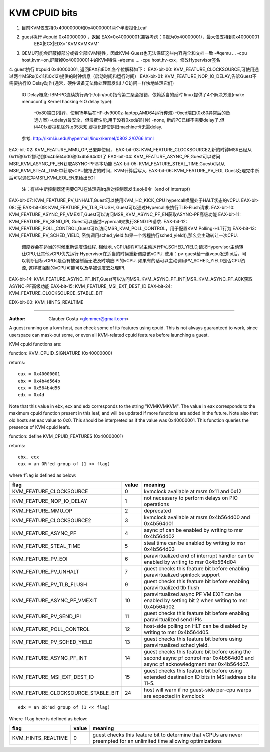.. SPDX-License-Identifier: GPL-2.0

==============
KVM CPUID bits
==============
1. 目前KVM仅支持0x40000000和0x40000001两个半虚拟化Leaf
2. guest执行 #cpuid 0x40000000 ，返回 EAX=0x40000001(兼容考虑：0视为0x40000001)，最大仅支持到0x40000001
                                   EBX|ECX|EDX="KVMKVMKVM"
3. QEMU可能会屏蔽掉部分或者全部KVM特性，因此KVM-Guest也无法保证这些内容完全和文档一致
   -#qemu ... -cpu host,kvm=on,屏蔽掉0x40000001中的KVM特性
   -#qemu ... -cpu host,hv-xxx，修改Hypervisor签名

4. guest执行 #cpuid 0x40000001, 返回EAX和EDX,各个位解释如下：
EAX-bit-00: KVM_FEATURE_CLOCKSOURCE,可使用通过两个MSRs(0x11和0x12)提供的时钟信息（启动时间和运行时间）
EAX-bit-01: KVM_FEATURE_NOP_IO_DELAY,告诉Guest不需要执行IO Delay动作(通常，硬件设备无法像处理器发出I / O访问一样快地处理它们)
                                     IO Delay概念: IBM-PC连续执行两个i/o(in/out)指令第二条会报错，依赖适当的延时
                                     linux提供了4个解决方法(make menuconfig Kernel hacking->IO delay type):
                                       -0x80端口(推荐，使用15年后在HP-dv9000z-laptop,AMD64运行奔溃)
                                       -0xed端口(0x80异常后的备选方案)
                                       -udelay(最安全，但浪费性能,用于没有0xed的时候)
                                       -none, 新的PC已经不需要delay了.但i440fx虚拟机除外,q35未知,虚拟化即使是旧machine也无需delay.
                                     参考: http://lkml.iu.edu/hypermail/linux/kernel/0802.2/0766.html
EAX-bit-02: KVM_FEATURE_MMU_OP,已废弃使用，
EAX-bit-03: KVM_FEATURE_CLOCKSOURCE2,新的时钟MSR已经从0x11和0x12挪动到0x4b564d00和0x4b564d01了
EAX-bit-04: KVM_FEATURE_ASYNC_PF,Guest可以访问MSR_KVM_ASYNC_PF_EN获取ASYNC-PF基本功能
EAX-bit-05: KVM_FEATURE_STEAL_TIME,Guest可以从MSR_KVM_STEAL_TIME中获取vCPU被抢占的时间，KVM计算后写入.
EAX-bit-06: KVM_FEATURE_PV_EOI, Guest处理完中断后可以通过写MSR_KVM_EOI_EN来给出EOI
                                注：有些中断控制器还需要CPU在处理完irq后对控制器发出eoi指令（end of interrupt）
EAX-bit-07: KVM_FEATURE_PV_UNHALT,Guest可以使用KVM_HC_KICK_CPU hypercall唤醒处于HALT状态的vCPU.
EAX-bit-08: 无
EAX-bit-09: KVM_FEATURE_PV_TLB_FLUSH, Guest可以通过Hypercall来执行TLB-Flush请求.
EAX-bit-10: KVM_FEATURE_ASYNC_PF_VMEXIT,Guest可以访问MSR_KVM_ASYNC_PF_EN获取ASYNC-PF高级功能
EAX-bit-11: KVM_FEATURE_PV_SEND_IPI, Guest可以通过Hypercall来执行SEND IPI请求.
EAX-bit-12: KVM_FEATURE_POLL_CONTROL,Guest可以访问MSR_KVM_POLL_CONTROL，用于配置KVM Polling-HLT行为
EAX-bit-13: KVM_FEATURE_PV_SCHED_YIELD, 系统调用sched_yield:如果一个线程执行sched_yield(),那么会主动转让一次CPU.
                                        调度器会在适当的时候重新调度该线程.
                                        相似地, vCPU线程可以主动运行PV_SCHED_YIELD,请求Hypervisor主动转让CPU,让其他vCPU优先运行
                                        Hypervisor在适当的时候重新调度该vCPU.
                                        使用：pv-guest给一组vcpu发送ipi后，可以判断目标vCPUs是否有被强制而无法及时响应IPI的vCPU.
                                        如果有的话可以主动调用PV_SCHED_YIELD是否CPU资源, 这样被强制的vCPU可能可以及早被调度去处理IPI.
EAX-bit-14: KVM_FEATURE_ASYNC_PF_INT,Guest可以访问MSR_KVM_ASYNC_PF_INT|MSR_KVM_ASYNC_PF_ACK获取ASYNC-PF高级功能
EAX-bit-15: KVM_FEATURE_MSI_EXT_DEST_ID
EAX-bit-24: KVM_FEATURE_CLOCKSOURCE_STABLE_BIT

EDX-bit-00: KVM_HINTS_REALTIME

-------------------------------------------------------------------------------------------------------

:Author: Glauber Costa <glommer@gmail.com>

A guest running on a kvm host, can check some of its features using
cpuid. This is not always guaranteed to work, since userspace can
mask-out some, or even all KVM-related cpuid features before launching
a guest.

KVM cpuid functions are:

function: KVM_CPUID_SIGNATURE (0x40000000)

returns::

   eax = 0x40000001
   ebx = 0x4b4d564b
   ecx = 0x564b4d56
   edx = 0x4d

Note that this value in ebx, ecx and edx corresponds to the string "KVMKVMKVM".
The value in eax corresponds to the maximum cpuid function present in this leaf,
and will be updated if more functions are added in the future.
Note also that old hosts set eax value to 0x0. This should
be interpreted as if the value was 0x40000001.
This function queries the presence of KVM cpuid leafs.

function: define KVM_CPUID_FEATURES (0x40000001)

returns::

          ebx, ecx
          eax = an OR'ed group of (1 << flag)

where ``flag`` is defined as below:

================================== =========== ================================
flag                               value       meaning
================================== =========== ================================
KVM_FEATURE_CLOCKSOURCE            0           kvmclock available at msrs
                                               0x11 and 0x12

KVM_FEATURE_NOP_IO_DELAY           1           not necessary to perform delays
                                               on PIO operations

KVM_FEATURE_MMU_OP                 2           deprecated

KVM_FEATURE_CLOCKSOURCE2           3           kvmclock available at msrs
                                               0x4b564d00 and 0x4b564d01

KVM_FEATURE_ASYNC_PF               4           async pf can be enabled by
                                               writing to msr 0x4b564d02

KVM_FEATURE_STEAL_TIME             5           steal time can be enabled by
                                               writing to msr 0x4b564d03

KVM_FEATURE_PV_EOI                 6           paravirtualized end of interrupt
                                               handler can be enabled by
                                               writing to msr 0x4b564d04

KVM_FEATURE_PV_UNHALT              7           guest checks this feature bit
                                               before enabling paravirtualized
                                               spinlock support

KVM_FEATURE_PV_TLB_FLUSH           9           guest checks this feature bit
                                               before enabling paravirtualized
                                               tlb flush

KVM_FEATURE_ASYNC_PF_VMEXIT        10          paravirtualized async PF VM EXIT
                                               can be enabled by setting bit 2
                                               when writing to msr 0x4b564d02

KVM_FEATURE_PV_SEND_IPI            11          guest checks this feature bit
                                               before enabling paravirtualized
                                               send IPIs

KVM_FEATURE_POLL_CONTROL           12          host-side polling on HLT can
                                               be disabled by writing
                                               to msr 0x4b564d05.

KVM_FEATURE_PV_SCHED_YIELD         13          guest checks this feature bit
                                               before using paravirtualized
                                               sched yield.

KVM_FEATURE_ASYNC_PF_INT           14          guest checks this feature bit
                                               before using the second async
                                               pf control msr 0x4b564d06 and
                                               async pf acknowledgment msr
                                               0x4b564d07.

KVM_FEATURE_MSI_EXT_DEST_ID        15          guest checks this feature bit
                                               before using extended destination
                                               ID bits in MSI address bits 11-5.

KVM_FEATURE_CLOCKSOURCE_STABLE_BIT 24          host will warn if no guest-side
                                               per-cpu warps are expected in
                                               kvmclock
================================== =========== ================================

::

      edx = an OR'ed group of (1 << flag)

Where ``flag`` here is defined as below:

================== ============ =================================
flag               value        meaning
================== ============ =================================
KVM_HINTS_REALTIME 0            guest checks this feature bit to
                                determine that vCPUs are never
                                preempted for an unlimited time
                                allowing optimizations
================== ============ =================================
